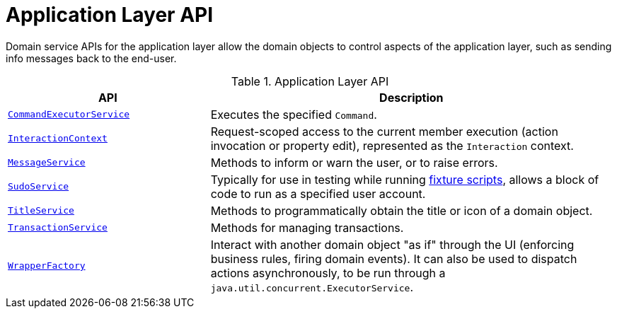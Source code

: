 = Application Layer API

:Notice: Licensed to the Apache Software Foundation (ASF) under one or more contributor license agreements. See the NOTICE file distributed with this work for additional information regarding copyright ownership. The ASF licenses this file to you under the Apache License, Version 2.0 (the "License"); you may not use this file except in compliance with the License. You may obtain a copy of the License at. http://www.apache.org/licenses/LICENSE-2.0 . Unless required by applicable law or agreed to in writing, software distributed under the License is distributed on an "AS IS" BASIS, WITHOUT WARRANTIES OR  CONDITIONS OF ANY KIND, either express or implied. See the License for the specific language governing permissions and limitations under the License.
:page-partial:


Domain service APIs for the application layer allow the domain objects to control aspects of the application layer, such as sending info messages back to the end-user.


.Application Layer API
[cols="2m,4a",options="header"]
|===

|API
|Description

//|xref:refguide:applib-svc:BackgroundService.adoc[BackgroundService]
//|Programmatic persistence of commands to be persisted (so can be executed by a background mechanism, eg scheduler)
//NOTE: TODO: v2: this has been replaced by `WrapperFactory#async(...)`


|xref:refguide:applib:index/services/command/CommandExecutorService.adoc[CommandExecutorService]
|Executes the specified `Command`.



|xref:refguide:applib:index/services/iactn/InteractionContext.adoc[InteractionContext]
|Request-scoped access to the current member execution (action invocation or property edit), represented as the `Interaction` context.



|xref:refguide:applib:index/services/message/MessageService.adoc[MessageService]
|Methods to inform or warn the user, or to raise errors.


|xref:refguide:applib:index/services/sudo/SudoService.adoc[SudoService]
|Typically for use in testing while running xref:testing:fixtures:services/FixtureScripts.adoc[fixture scripts], allows a block of code to run as a specified user account.



|xref:refguide:applib:index/services/title/TitleService.adoc[TitleService]
|Methods to programmatically obtain the title or icon of a domain object.



|xref:refguide:applib:index/services/xactn/TransactionService.adoc[TransactionService]
|Methods for managing transactions.



|xref:refguide:applib:index/services/wrapper/WrapperFactory.adoc[WrapperFactory]
|Interact with another domain object "as if" through the UI (enforcing business rules, firing domain events).
It can also be used to dispatch actions asynchronously, to be run through a `java.util.concurrent.ExecutorService`.



|===

